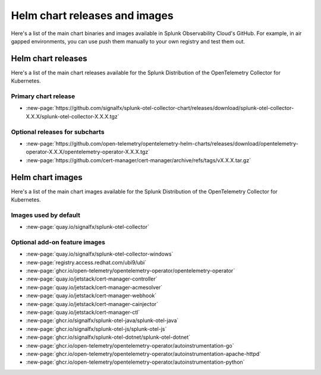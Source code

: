 .. _kubernetes-helm-releases:

*****************************************************
Helm chart releases and images 
*****************************************************

.. meta::
      :description: Lists Helm releases and charts for the Splunk Distribution of the OpenTelemetry Collector for Kubernetes.

Here's a list of the main chart binaries and images available in Splunk Observability Cloud's GitHub. For example, in air gapped environments, you can use push them manually to your own registry and test them out.

.. _helm-chart-releases:

Helm chart releases
==============================================

Here's a list of the main chart releases available for the Splunk Distribution of the OpenTelemetry Collector for Kubernetes.

Primary chart release
------------------------------------------------

* :new-page:`https://github.com/signalfx/splunk-otel-collector-chart/releases/download/splunk-otel-collector-X.X.X/splunk-otel-collector-X.X.X.tgz`

Optional releases for subcharts
------------------------------------------------

* :new-page:`https://github.com/open-telemetry/opentelemetry-helm-charts/releases/download/opentelemetry-operator-X.X.X/opentelemetry-operator-X.X.X.tgz`

* :new-page:`https://github.com/cert-manager/cert-manager/archive/refs/tags/vX.X.X.tar.gz` 

.. _helm-chart-images:

Helm chart images
==============================================

Here's a list of the main chart images available for the Splunk Distribution of the OpenTelemetry Collector for Kubernetes.

.. _helm-chart-images-default:

Images used by default
------------------------------------------------

* :new-page:`quay.io/signalfx/splunk-otel-collector`

.. _helm-chart-images-optional:

Optional add-on feature images
------------------------------------------------

* :new-page:`quay.io/signalfx/splunk-otel-collector-windows`
* :new-page:`registry.access.redhat.com/ubi9/ubi`
* :new-page:`ghcr.io/open-telemetry/opentelemetry-operator/opentelemetry-operator`
* :new-page:`quay.io/jetstack/cert-manager-controller`
* :new-page:`quay.io/jetstack/cert-manager-acmesolver`
* :new-page:`quay.io/jetstack/cert-manager-webhook`
* :new-page:`quay.io/jetstack/cert-manager-cainjector`
* :new-page:`quay.io/jetstack/cert-manager-ctl`
* :new-page:`ghcr.io/signalfx/splunk-otel-java/splunk-otel-java`
* :new-page:`ghcr.io/signalfx/splunk-otel-js/splunk-otel-js`
* :new-page:`ghcr.io/signalfx/splunk-otel-dotnet/splunk-otel-dotnet`
* :new-page:`ghcr.io/open-telemetry/opentelemetry-operator/autoinstrumentation-go`
* :new-page:`ghcr.io/open-telemetry/opentelemetry-operator/autoinstrumentation-apache-httpd`
* :new-page:`ghcr.io/open-telemetry/opentelemetry-operator/autoinstrumentation-python`

